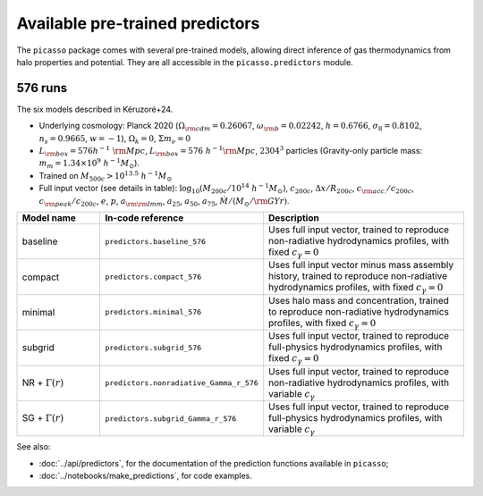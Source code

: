 Available pre-trained predictors
================================

The ``picasso`` package comes with several pre-trained models, allowing direct inference of gas thermodynamics from halo properties and potential.
They are all accessible in the ``picasso.predictors`` module.

576 runs
--------

The six models described in Kéruzoré+24.

* Underlying cosmology: Planck 2020 (:math:`\Omega_{\rm cdm} = 0.26067`, :math:`\omega_{\rm b} = 0.02242`, :math:`h = 0.6766`, :math:`\sigma_8 = 0.8102`, :math:`n_s = 0.9665`, :math:`w = −1`), :math:`\Omega_k = 0`, :math:`\Sigma m_\nu = 0`
* :math:`L_{\rm box} = 576 h^{−1} \; {\rm Mpc}`, :math:`L_{\rm box} = 576 \; h^{−1}{\rm Mpc}`, :math:`2304^3` particles (Gravity-only particle mass: :math:`m_m = 1.34 \times 10^9 \; h^{-1}M_\odot`).
* Trained on :math:`M_{500c} > 10^{13.5} \; h^{-1}M_\odot`
* Full input vector (see details in table): :math:`\log_{10} (M_{200c} / 10^{14} \; h^{-1}M_\odot)`, :math:`c_{200c}`, :math:`\Delta x / R_{200c}`, :math:`c_{\rm acc.}/c_{200c}`, :math:`c_{\rm peak}/c_{200c}`, :math:`e`, :math:`p`, :math:`a_{\rm \rm lmm}`, :math:`a_{25}`, :math:`a_{50}`, :math:`a_{75}`, :math:`\dot{M} / (M_\odot / {\rm GYr})`.

.. list-table::
   :widths: 20 30 50
   :header-rows: 1

   * - Model name
     - In-code reference
     - Description
   * - baseline
     - ``predictors.baseline_576``
     - Uses full input vector, trained to reproduce non-radiative hydrodynamics profiles, with fixed :math:`c_\gamma = 0`
   * - compact
     - ``predictors.compact_576``
     - Uses full input vector minus mass assembly history, trained to reproduce non-radiative hydrodynamics profiles, with fixed :math:`c_\gamma = 0`
   * - minimal
     - ``predictors.minimal_576``
     - Uses halo mass and concentration, trained to reproduce non-radiative hydrodynamics profiles, with fixed :math:`c_\gamma = 0`
   * - subgrid
     - ``predictors.subgrid_576``
     - Uses full input vector, trained to reproduce full-physics hydrodynamics profiles, with fixed :math:`c_\gamma = 0`
   * - NR + :math:`\Gamma(r)`
     - ``predictors.nonradiative_Gamma_r_576``
     - Uses full input vector, trained to reproduce non-radiative hydrodynamics profiles, with variable :math:`c_\gamma`
   * - SG + :math:`\Gamma(r)`
     - ``predictors.subgrid_Gamma_r_576``
     - Uses full input vector, trained to reproduce full-physics hydrodynamics profiles, with variable :math:`c_\gamma`

See also:

* :doc:`../api/predictors`, for the documentation of the prediction functions available in ``picasso``;
* :doc:`../notebooks/make_predictions`, for code examples.